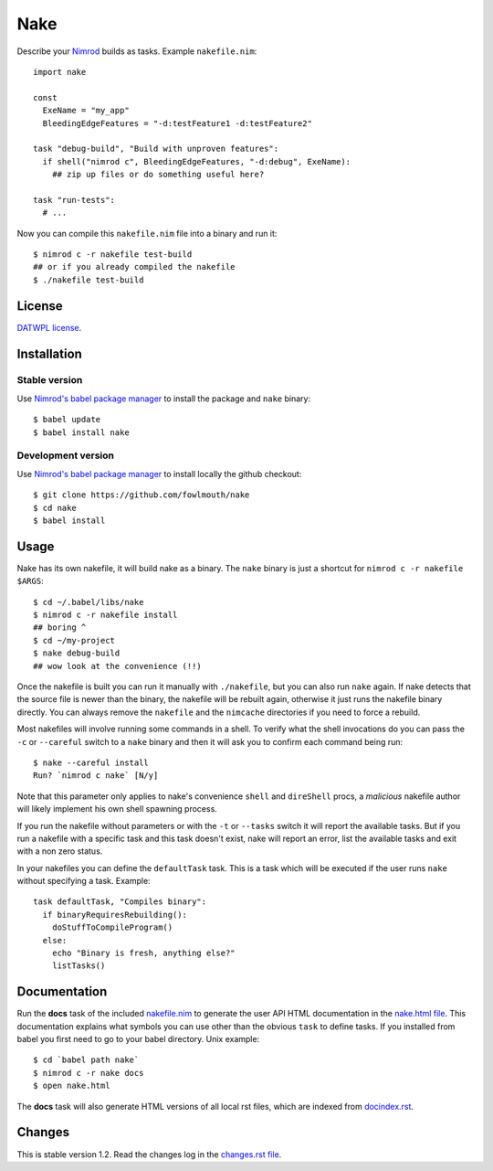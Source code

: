 ====
Nake
====

Describe your `Nimrod <http://nimrod-lang.org>`_ builds as tasks. Example
``nakefile.nim``::

    import nake

    const
      ExeName = "my_app"
      BleedingEdgeFeatures = "-d:testFeature1 -d:testFeature2"

    task "debug-build", "Build with unproven features":
      if shell("nimrod c", BleedingEdgeFeatures, "-d:debug", ExeName):
        ## zip up files or do something useful here?

    task "run-tests":
      # ...

Now you can compile this ``nakefile.nim`` file into a binary and run it::

    $ nimrod c -r nakefile test-build
    ## or if you already compiled the nakefile
    $ ./nakefile test-build


License
=======

`DATWPL license <LICENSE.rst>`_.


Installation
============

Stable version
--------------

Use `Nimrod's babel package manager <https://github.com/nimrod-code/babel>`_ to
install the package and ``nake`` binary::

    $ babel update
    $ babel install nake


Development version
-------------------

Use `Nimrod's babel package manager <https://github.com/nimrod-code/babel>`_ to
install locally the github checkout::

    $ git clone https://github.com/fowlmouth/nake
    $ cd nake
    $ babel install


Usage
=====

Nake has its own nakefile, it will build nake as a binary. The ``nake`` binary
is just a shortcut for ``nimrod c -r nakefile $ARGS``::

    $ cd ~/.babel/libs/nake
    $ nimrod c -r nakefile install
    ## boring ^
    $ cd ~/my-project
    $ nake debug-build
    ## wow look at the convenience (!!)

Once the nakefile is built you can run it manually with ``./nakefile``, but you
can also run ``nake`` again. If nake detects that the source file is newer than
the binary, the nakefile will be rebuilt again, otherwise it just runs the
nakefile binary directly. You can always remove the ``nakefile`` and the
``nimcache`` directories if you need to force a rebuild.

Most nakefiles will involve running some commands in a shell. To verify what
the shell invocations do you can pass the ``-c`` or ``--careful`` switch to a
``nake`` binary and then it will ask you to confirm each command being run::

    $ nake --careful install
    Run? `nimrod c nake` [N/y]

Note that this parameter only applies to nake's convenience ``shell`` and
``direShell`` procs, a *malicious* nakefile author will likely implement his
own shell spawning process.

If you run the nakefile without parameters or with the ``-t`` or ``--tasks``
switch it will report the available tasks.  But if you run a nakefile with a
specific task and this task doesn't exist, nake will report an error, list the
available tasks and exit with a non zero status.

In your nakefiles you can define the ``defaultTask`` task. This is a task which
will be executed if the user runs ``nake`` without specifying a task. Example::

    task defaultTask, "Compiles binary":
      if binaryRequiresRebuilding():
        doStuffToCompileProgram()
      else:
        echo "Binary is fresh, anything else?"
        listTasks()


Documentation
=============

Run the **docs** task of the included `nakefile.nim <nakefile.nim>`_ to
generate the user API HTML documentation in the `nake.html file <nake.html>`_.
This documentation explains what symbols you can use other than the obvious
``task`` to define tasks. If you installed from babel you first need to go to
your babel directory. Unix example::

    $ cd `babel path nake`
    $ nimrod c -r nake docs
    $ open nake.html

The **docs** task will also generate HTML versions of all local rst files,
which are indexed from `docindex.rst <docindex.rst>`_.


Changes
=======

This is stable version 1.2. Read the changes log in the `changes.rst file
<changes.rst>`_.
